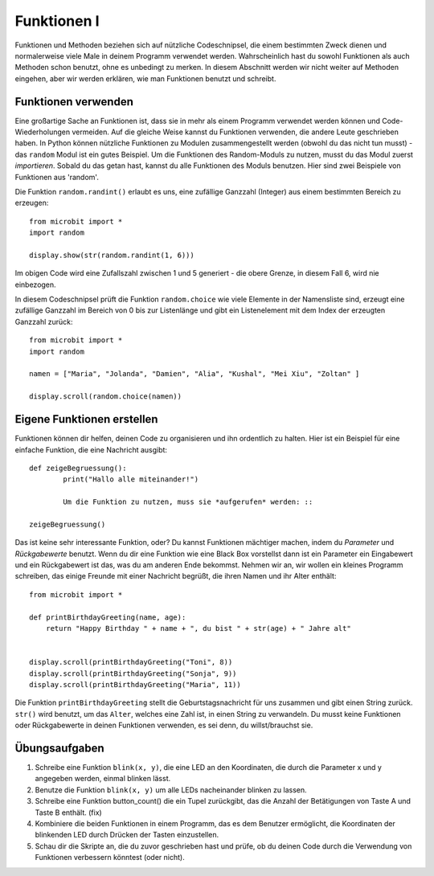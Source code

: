 ************
Funktionen I
************

Funktionen und Methoden beziehen sich auf nützliche Codeschnipsel, die einem bestimmten Zweck dienen und normalerweise viele Male in deinem Programm verwendet werden. 
Wahrscheinlich hast du sowohl Funktionen als auch Methoden schon benutzt, ohne es unbedingt zu merken. 
In diesem Abschnitt werden wir nicht weiter auf Methoden eingehen, aber wir werden erklären, wie man Funktionen benutzt und schreibt. 

Funktionen verwenden
====================

Eine großartige Sache an Funktionen ist, dass sie in mehr als einem Programm verwendet werden können und Code-Wiederholungen vermeiden. Auf die gleiche Weise kannst du Funktionen verwenden, die andere Leute 
geschrieben haben. 
In Python können nützliche Funktionen zu Modulen zusammengestellt werden (obwohl du das nicht tun musst) - das ``random`` Modul ist ein gutes Beispiel. 
Um die Funktionen des Random-Moduls zu nutzen, musst du das Modul zuerst `importieren`. Sobald du das getan hast, kannst du alle Funktionen des Moduls benutzen. Hier sind zwei Beispiele 
von Funktionen aus 'random'.

Die Funktion ``random.randint()`` erlaubt es uns, eine zufällige Ganzzahl (Integer) aus einem bestimmten Bereich zu erzeugen::

	from microbit import *
	import random
	
	display.show(str(random.randint(1, 6)))

Im obigen Code wird eine Zufallszahl zwischen 1 und 5 generiert - die obere Grenze, in diesem Fall 6, wird nie einbezogen.
	
In diesem Codeschnipsel prüft die Funktion ``random.choice`` wie viele Elemente in der Namensliste sind, erzeugt eine zufällige Ganzzahl im Bereich von 0 bis zur Listenlänge 
und gibt ein Listenelement mit dem Index der erzeugten Ganzzahl zurück::

	from microbit import *
	import random
	
	namen = ["Maria", "Jolanda", "Damien", "Alia", "Kushal", "Mei Xiu", "Zoltan" ]
	
	display.scroll(random.choice(namen))


Eigene Funktionen erstellen
============================

Funktionen können dir helfen, deinen Code zu organisieren und ihn ordentlich zu halten. Hier ist ein Beispiel für eine einfache Funktion, die eine Nachricht ausgibt::


	def zeigeBegruessung():
		print("Hallo alle miteinander!")

		Um die Funktion zu nutzen, muss sie *aufgerufen* werden: ::

	zeigeBegruessung()

Das ist keine sehr interessante Funktion, oder? Du kannst Funktionen mächtiger machen, indem du `Parameter` und `Rückgabewerte` benutzt. Wenn du dir eine Funktion wie eine Black Box vorstellst 
dann ist ein Parameter ein Eingabewert und ein Rückgabewert ist das, was du am anderen Ende bekommst. Nehmen wir an, wir wollen ein kleines Programm schreiben, das einige 
Freunde mit einer Nachricht begrüßt, die ihren Namen und ihr Alter enthält: ::

	from microbit import *

	def printBirthdayGreeting(name, age):
	    return "Happy Birthday " + name + ", du bist " + str(age) + " Jahre alt"   


 	display.scroll(printBirthdayGreeting("Toni", 8))
 	display.scroll(printBirthdayGreeting("Sonja", 9))
 	display.scroll(printBirthdayGreeting("Maria", 11))
		
Die Funktion ``printBirthdayGreeting`` stellt die Geburtstagsnachricht für uns zusammen und gibt einen String zurück. ``str()`` wird benutzt, um das ``Alter``, 
welches eine Zahl ist, in einen String zu verwandeln.  Du musst keine Funktionen oder Rückgabewerte in deinen Funktionen verwenden, es sei denn, du willst/brauchst sie.	

Übungsaufgaben
===================

1. Schreibe eine Funktion ``blink(x, y)``, die eine LED an den Koordinaten, die durch die Parameter x und y angegeben werden, einmal blinken lässt.

2. Benutze die Funktion ``blink(x, y)`` um alle LEDs nacheinander blinken zu lassen.

3. Schreibe eine Funktion button_count() die ein Tupel zurückgibt, das die Anzahl der Betätigungen von Taste A und Taste B enthält. (fix)

4. Kombiniere die beiden Funktionen in einem Programm, das es dem Benutzer ermöglicht, die Koordinaten der blinkenden LED durch Drücken der Tasten einzustellen.

5. Schau dir die Skripte an, die du zuvor geschrieben hast und prüfe, ob du deinen Code durch die Verwendung von Funktionen verbessern könntest (oder nicht).